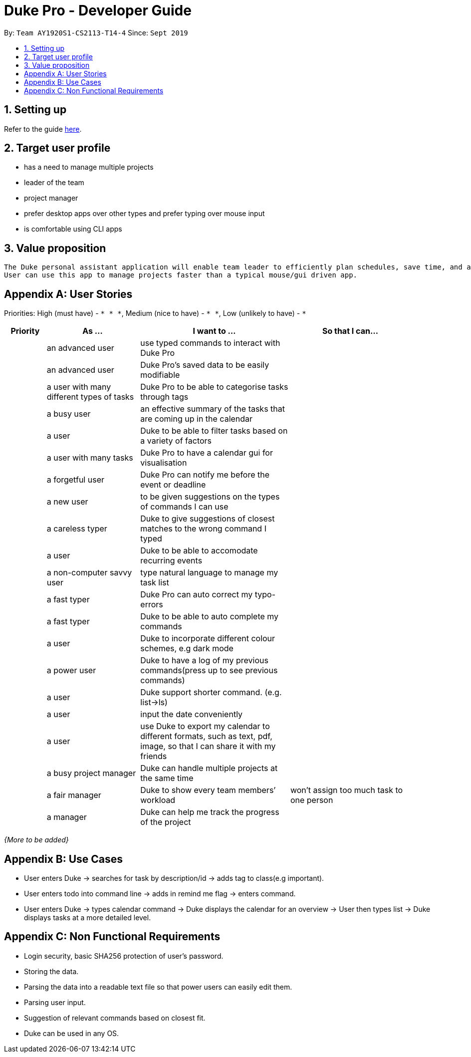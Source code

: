 = Duke Pro - Developer Guide
:site-section: DeveloperGuide
:toc:
:toc-title:
:toc-placement: preamble
:sectnums:
:imagesDir: images
:stylesDir: stylesheets
:xrefstyle: full
ifdef::env-github[]
:tip-caption: :bulb:
:note-caption: :information_source:
:warning-caption: :warning:
endif::[]
:repoURL: https://github.com/AY1920S1-CS2113-T14-4/main

By: `Team AY1920S1-CS2113-T14-4`      Since: `Sept 2019`

== Setting up

Refer to the guide <<SettingUp#, here>>.


== Target user profile

* has a need to manage multiple projects
* leader of the team
* project manager
* prefer desktop apps over other types and prefer typing over mouse input
* is comfortable using CLI apps


== Value proposition
 The Duke personal assistant application will enable team leader to efficiently plan schedules, save time, and assign proper amount of tasks to team members, while providing an intuitive gui for them to visualise and easily keep track of the team progress.
 User can use this app to manage projects faster than a typical mouse/gui driven app.


[appendix]

== User Stories

Priorities: High (must have) - `* * \*`, Medium (nice to have) - `* \*`, Low (unlikely to have) - `*`

[width="95%",cols="10%,<23%,<37%,<30%",options="header",]
|=======================================================================
|Priority |As  ... |I want to ... |So that I can...
| |an advanced user |use typed commands to interact with Duke Pro |
| |an advanced user |Duke Pro’s saved data to be easily modifiable |
| |a user with many different types of tasks |Duke Pro to be able to categorise tasks through tags|
| |a busy user |an effective summary of the tasks that are coming up in the calendar |
| |a user |Duke to be able to filter tasks based on a variety of factors |
| |a user with many tasks |Duke Pro to have a calendar gui for visualisation |
| |a forgetful user |Duke Pro can notify me before the event or deadline |
| |a new user |to be given suggestions on the types of commands I can use |
| |a careless typer |Duke to give suggestions of closest matches to the wrong command I typed |
| |a user |Duke to be able to accomodate recurring events |
| |a non-computer savvy user |type natural language to manage my task list |
| |a fast typer |Duke Pro can auto correct my typo-errors |
| |a fast typer |Duke to be able to auto complete my commands |
| |a user |Duke to incorporate different colour schemes, e.g dark mode |
| |a power user |Duke to have a log of my previous commands(press up to see previous commands) |
| |a user |Duke support shorter command. (e.g. list→ls) |
| |a user |input the date conveniently |
| |a user |use Duke to export my calendar to different formats, such as text, pdf, image, so that I can share it with my friends |
| |a busy project manager |Duke can handle multiple projects at the same time |
| |a fair manager |Duke to show every team members’ workload |won’t assign too much task to one person
| |a manager |Duke can help me track the progress of the project |
|=======================================================================

_{More to be added}_

[appendix]
== Use Cases

* User enters Duke → searches for task by description/id → adds tag to class(e.g important).
* User enters todo into command line → adds in remind me flag → enters command.
* User enters Duke → types calendar command → Duke displays the calendar for an overview → User then types list → Duke displays tasks at a more detailed level.


[appendix]
== Non Functional Requirements

* Login security, basic SHA256 protection of user’s password.
* Storing the data.
* Parsing the data into a readable text file so that power users can easily edit them.
* Parsing user input.
* Suggestion of relevant commands based on closest fit.
* Duke can be used in any OS.
